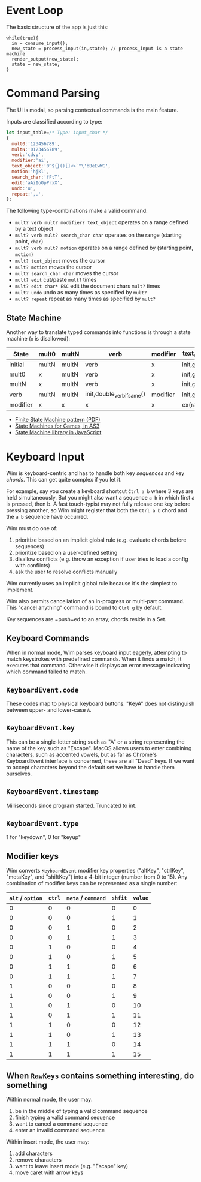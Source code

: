 * Event Loop
The basic structure of the app is just this:

#+BEGIN_SRC pseudocode
while(true){
  in = consume_input();
  new_state = process_input(in,state); // process_input is a state machine
  render_output(new_state);
  state = new_state;
}
#+END_SRC

* Command Parsing
The UI is modal, so parsing contextual commands is the main feature.

Inputs are classified according to type:

#+BEGIN_SRC js
let input_table=/* Type: input_char */
{
  mult0:'123456789',
  multN:'0123456789',
  verb:'cdvy',
  modifier:'ai',
  text_object:'0^${}()[]<>`"\'bBeEwWG',
  motion:'hjkl',
  search_char:'fFtT',
  edit:'aAiIoOpPrxX',
  undo:'u',
  repeat:',.',
};
#+END_SRC

The following type-combinations make a valid command:

- =mult? verb mult? modifier? text_object= operates on a range defined by a text object
- =mult? verb mult? search_char char= operates on the range (starting point, =char=)
- =mult? verb mult? motion= operates on a range defined by (starting point, =motion=)
- =mult? text_object= moves the cursor
- =mult? motion= moves the cursor
- =mult? search_char char= moves the cursor
- =mult? edit= cut/paste =mult?= times
- =mult? edit char* ESC= edit the document chars =mult?= times
- =mult? undo= undo as many times as specified by =mult?=
- =mult? repeat= repeat as many times as specified by =mult?=

** State Machine
Another way to translate typed commands into functions is through a state machine (=x= is disallowed):

| State\Input | mult0 | multN | verb                       | modifier | text_object | motion    |
|-------------+-------+-------+----------------------------+----------+-------------+-----------|
| initial     | multN | multN | verb                       | x        | init,go()   | init,go() |
| mult0       | x     | multN | verb                       | x        | init,go()   | init,go() |
| multN       | x     | multN | verb                       | x        | init,go()   | init,go() |
| verb        | multN | multN | init,double_verb_if_same() | modifier | init,go()   | init,go() |
| modifier    | x     | x     | x                          | x        | ex(range)   | ex(range) |

- [[http://parlab.eecs.berkeley.edu/wiki/_media/patterns/finitestatemachine.pdf][Finite State Machine pattern (PDF)]]
- [[https://gamedevelopment.tutsplus.com/tutorials/finite-state-machines-theory-and-implementation--gamedev-11867][State Machines for Games, in AS3]]
- [[https://github.com/Olical/StateMachine][State Machine library in JavaScript]]

* Keyboard Input
Wim is keyboard-centric and has to handle both key /sequences/ and key /chords/.
This can get quite complex if you let it.

For example, say you create a keyboard shortcut =Ctrl a b= where 3 keys are held simultaneously.
But you might also want a sequence =a b= in which first a is pressed, then b.
A fast touch-typist may not fully release one key before pressing another, so Wim might register that both the =Ctrl a b= chord and the =a b= sequence have occurred.

Wim must do one of:
1. prioritize based on an implicit global rule (e.g. evaluate chords before sequences)
2. prioritize based on a user-defined setting
3. disallow conflicts (e.g. throw an exception if user tries to load a config with conflicts)
4. ask the user to resolve conflicts manually

Wim currently uses an implicit global rule because it's the simplest to implement.

Wim also permits cancellation of an in-progress or multi-part command.
This "cancel anything" command is bound to =Ctrl g= by default.

Key sequences are =push=ed to an array; chords reside in a Set.

** Keyboard Commands
When in normal mode, Wim parses keyboard input [[https://en.wikipedia.org/wiki/Eager_evaluation][eagerly]], attempting to match keystrokes with predefined commands.
When it finds a match, it executes that command.
Otherwise it displays an error message indicating which command failed to match.

** =KeyboardEvent.code=
These codes map to physical keyboard buttons.
"KeyA" does not distinguish between upper- and lower-case =A=.

** =KeyboardEvent.key=
This can be a single-letter string such as "A" or a string representing the name of the key such as "Escape".
MacOS allows users to enter combining characters, such as accented vowels, but as far as Chrome's KeyboardEvent interface is concerned, these are all "Dead" keys.
If we want to accept characters beyond the default set we have to handle them ourselves.

** =KeyboardEvent.timestamp=
Milliseconds since program started.
Truncated to int.

** =KeyboardEvent.type=
1 for "keydown", 0 for "keyup"

** Modifier keys
Wim converts =KeyboardEvent= modifier key properties ("altKey", "ctrlKey", "metaKey", and "shiftKey") into a 4-bit integer (number from 0 to 15).
Any combination of modifier keys can be represented as a single number:

| =alt= / =option= | =ctrl= | =meta= / =command= | =shfit= | =value= |
|------------------+--------+--------------------+---------+---------|
|                0 |      0 |                  0 |       0 |       0 |
|                0 |      0 |                  0 |       1 |       1 |
|                0 |      0 |                  1 |       0 |       2 |
|                0 |      0 |                  1 |       1 |       3 |
|                0 |      1 |                  0 |       0 |       4 |
|                0 |      1 |                  0 |       1 |       5 |
|                0 |      1 |                  1 |       0 |       6 |
|                0 |      1 |                  1 |       1 |       7 |
|                1 |      0 |                  0 |       0 |       8 |
|                1 |      0 |                  0 |       1 |       9 |
|                1 |      0 |                  1 |       0 |      10 |
|                1 |      0 |                  1 |       1 |      11 |
|                1 |      1 |                  0 |       0 |      12 |
|                1 |      1 |                  0 |       1 |      13 |
|                1 |      1 |                  1 |       0 |      14 |
|                1 |      1 |                  1 |       1 |      15 |

** When =RawKeys= contains something interesting, do something
Within normal mode, the user may:

1. be in the middle of typing a valid command sequence
2. finish typing a valid command sequence
3. want to cancel a command sequence
4. enter an invalid command sequence

Within insert mode, the user may:

1. add characters
2. remove characters
3. want to leave insert mode (e.g. "Escape" key)
4. move caret with arrow keys
